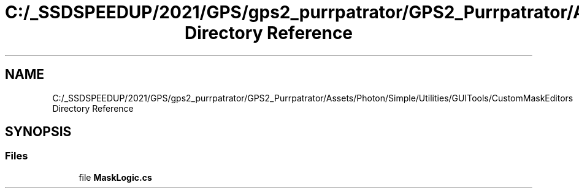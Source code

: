 .TH "C:/_SSDSPEEDUP/2021/GPS/gps2_purrpatrator/GPS2_Purrpatrator/Assets/Photon/Simple/Utilities/GUITools/CustomMaskEditors Directory Reference" 3 "Mon Apr 18 2022" "Purrpatrator User manual" \" -*- nroff -*-
.ad l
.nh
.SH NAME
C:/_SSDSPEEDUP/2021/GPS/gps2_purrpatrator/GPS2_Purrpatrator/Assets/Photon/Simple/Utilities/GUITools/CustomMaskEditors Directory Reference
.SH SYNOPSIS
.br
.PP
.SS "Files"

.in +1c
.ti -1c
.RI "file \fBMaskLogic\&.cs\fP"
.br
.in -1c
